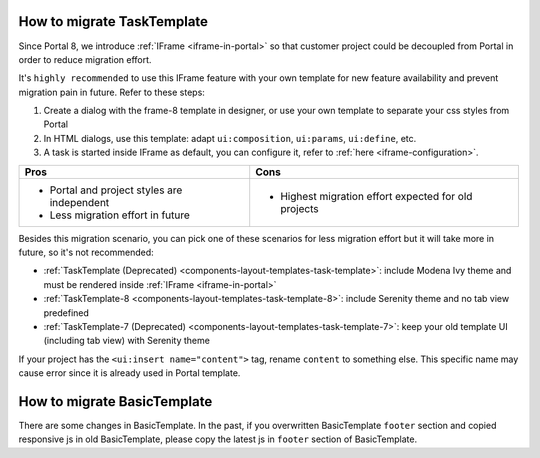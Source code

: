 .. _installation-migration-notes-8-0-0-migrate-templates:

How to migrate TaskTemplate
^^^^^^^^^^^^^^^^^^^^^^^^^^^

Since Portal 8, we introduce :ref:`IFrame <iframe-in-portal>` so that customer project could be decoupled from Portal in order to reduce migration effort.

It's ``highly recommended`` to use this IFrame feature with your own template for new feature availability and prevent migration pain in future. Refer to these steps:

1. Create a dialog with the frame-8 template in designer, or use your own template to separate your css styles from Portal

2. In HTML dialogs, use this template: adapt ``ui:composition``, ``ui:params``, ``ui:define``, etc.

3. A task is started inside IFrame as default, you can configure it, refer to :ref:`here <iframe-configuration>`.

+----------------------------------------------+------------------------------------------------------+
| Pros                                         | Cons                                                 |
+==============================================+======================================================+
| - Portal and project styles are independent  | - Highest migration effort expected for old projects |
| - Less migration effort in future            |                                                      |
+----------------------------------------------+------------------------------------------------------+

Besides this migration scenario, you can pick one of these scenarios for less migration effort but it will take more in future, so it's not recommended:

- :ref:`TaskTemplate (Deprecated) <components-layout-templates-task-template>`: include Modena Ivy theme and must be rendered inside :ref:`IFrame <iframe-in-portal>`

- :ref:`TaskTemplate-8 <components-layout-templates-task-template-8>`: include Serenity theme and no tab view predefined

- :ref:`TaskTemplate-7 (Deprecated) <components-layout-templates-task-template-7>`: keep your old template UI (including tab view) with Serenity theme

If your project has the ``<ui:insert name="content">`` tag, rename ``content`` to something else. This specific name may cause error since it is already used in Portal template.

.. _installation-migration-notes-8-0-0-basic-template:

How to migrate BasicTemplate
^^^^^^^^^^^^^^^^^^^^^^^^^^^^

There are some changes in BasicTemplate. In the past, if you overwritten BasicTemplate ``footer`` section and copied responsive js in old BasicTemplate,
please copy the latest js in ``footer`` section of BasicTemplate.